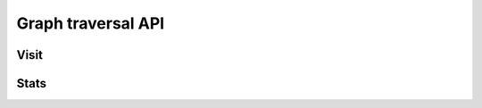 Graph traversal API
===================

Visit
-----

.. http:get:: /graph/visit/:swh_id

    Performs a graph traversal and returns explored paths (in the order of the
    traversal).

    :param string swh_id: starting point for the traversal, represented as a
    `Software Heritage persitent identifier
    <https://docs.softwareheritage.org/devel/swh-model/persistent-identifiers.html#persistent-identifiers>`_

    :query string edges: edges types the traversal can follow, expressed as a
    comma-separated list of ``src:dst`` strings (e.g.: ``"rev:rev,rev:dir"``).
    If no string is provided, the traversal will use all types of edges.
    :query string traversal: default to ``dfs``
    :query string direction: can be either ``forward`` or ``backward``, default
    to ``forward``

    :statuscode 200: no error
    :statuscode 400: an invalid query string has been provided
    :statuscode 404: requested starting node cannot be found in the graph

    .. sourcecode:: http

    HTTP/1.1 200 OK
    Content-Type: application/json

    {
        "paths": [
            [
                "swh:1:cnt:94a9ed024d3859793618152ea559a168bbcbb5e2",
                ...
            ],
            [
                "swh:1:dir:d198bc9d7a6bcf6db04f476d29314f157507d505",
                ...
            ],
            ...
        ]
    }

Stats
-----

.. http:get:: /graph/stats/:src_type/:dst_type

    Returns statistics on the compressed graph.

    :param string src_type: can either be ``dir``, ``ori``, ``rel``, ``rev``, or
    ``snp``
    :param string dst_type: can either be ``cnt``, ``dir``, ``obj``, ``rev``, or
    ``snp``

    :statuscode 200: no error
    :statuscode 404: requested subgraph cannot be found

    .. sourcecode:: http

    HTTP/1.1 200 OK
    Content-Type: application/json

    {
        "counts": {
            "nodes": 16222788,
            "edges": 9907464
        },
        "ratios": {
            "compression": 0.367,
            "bits_per_node": 5.846,
            "bits_per_edge": 9.573,
            "avg_locality": 270.369
        },
        "indegree": {
            "min": 0,
            "max": 12382,
            "avg": 0.6107127825377487
        },
        "outdegree": {
            "min": 0,
            "max": 1,
            "avg": 0.6107127825377487
        }
    }
